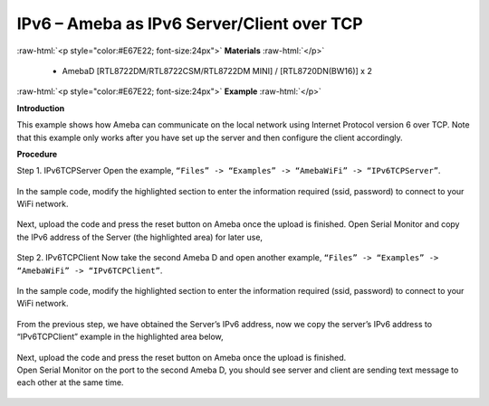 #################################################
IPv6 – Ameba as IPv6 Server/Client over TCP
#################################################

.. role:: raw-html(raw)
   :format: html

:raw-html:`<p style="color:#E67E22; font-size:24px">`
**Materials**
:raw-html:`</p>`

   - AmebaD [RTL8722DM/RTL8722CSM/RTL8722DM MINI] / [RTL8720DN(BW16)] x 2

:raw-html:`<p style="color:#E67E22; font-size:24px">`
**Example**
:raw-html:`</p>`

**Introduction**

This example shows how Ameba can communicate on the local network using Internet Protocol version 6 over TCP.
Note that this example only works after you have set up the server and then configure the client accordingly.

**Procedure**

Step 1. IPv6TCPServer
Open the example, ``“Files” -> “Examples” -> “AmebaWiFi” -> “IPv6TCPServer”``.

    |1|

In the sample code, modify the highlighted section to enter the information required (ssid, password) to 
connect to your WiFi network.

    |2|

Next, upload the code and press the reset button on Ameba once the upload is finished.
Open Serial Monitor and copy the IPv6 address of the Server (the highlighted area) for later use,

    |3|

Step 2. IPv6TCPClient
Now take the second Ameba D and open another example, ``“Files” -> “Examples” -> “AmebaWiFi” -> “IPv6TCPClient”``.
    
    |4| 

In the sample code, modify the highlighted section to enter the information required (ssid, password) to connect to your WiFi network.

    |5| 

From the previous step, we have obtained the Server’s IPv6 address, now we copy the server’s 
IPv6 address to “IPv6TCPClient” example in the highlighted area below,

    |6|

| Next, upload the code and press the reset button on Ameba once the upload is finished.
| Open Serial Monitor on the port to the second Ameba D, you should see server and client are 
  sending text message to each other at the same time.

    |7|

    |8|

.. |1| image:: /ambd_arduino/media/IPv6_TCP/image1.png
   :width: 379
   :height: 444
   :scale: 100 %
.. |2| image:: /ambd_arduino/media/IPv6_TCP/image2.png
   :width: 427
   :height: 490
   :scale: 100 %
.. |3| image:: /ambd_arduino/media/IPv6_TCP/image3.png
   :width: 602
   :height: 294
   :scale: 100 %
.. |4| image:: /ambd_arduino/media/IPv6_TCP/image4.png
   :width: 391
   :height: 452
   :scale: 100 %
.. |5| image:: /ambd_arduino/media/IPv6_TCP/image5.png
   :width: 431
   :height: 494
   :scale: 100 %
.. |6| image:: /ambd_arduino/media/IPv6_TCP/image6.png
   :width: 510
   :height: 436
   :scale: 100 %
.. |7| image:: /ambd_arduino/media/IPv6_TCP/image7.png
   :width: 517
   :height: 271
   :scale: 100 %
.. |8| image:: /ambd_arduino/media/IPv6_TCP/image8.png
   :width: 518
   :height: 266
   :scale: 100 %